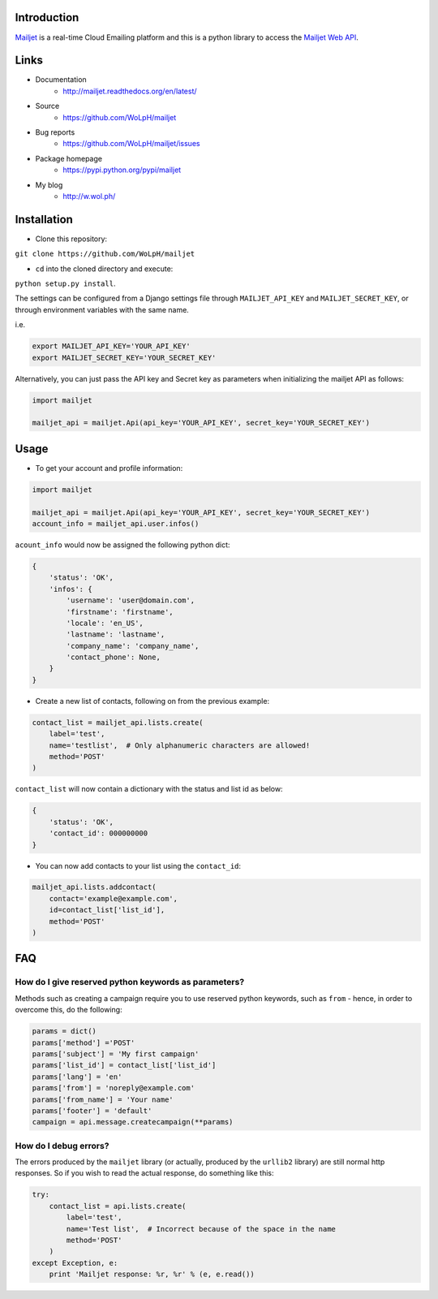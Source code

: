 Introduction
============

`Mailjet <http://www.mailjet.com>`__ is a real-time Cloud Emailing
platform and this is a python library to access the `Mailjet Web
API <https://mailjet.com/docs/api>`__.

Links
=====

* Documentation
    - http://mailjet.readthedocs.org/en/latest/
* Source
    - https://github.com/WoLpH/mailjet
* Bug reports 
    - https://github.com/WoLpH/mailjet/issues
* Package homepage
    - https://pypi.python.org/pypi/mailjet
* My blog
    - http://w.wol.ph/

Installation
============

-  Clone this repository:

``git clone https://github.com/WoLpH/mailjet``

-  ``cd`` into the cloned directory and execute:

``python setup.py install``.

The settings can be configured from a Django settings file through
``MAILJET_API_KEY`` and ``MAILJET_SECRET_KEY``, or through environment
variables with the same name.

i.e.

.. code:: py

    export MAILJET_API_KEY='YOUR_API_KEY'
    export MAILJET_SECRET_KEY='YOUR_SECRET_KEY'

Alternatively, you can just pass the API key and Secret key as
parameters when initializing the mailjet API as follows:

.. code:: py

    import mailjet

    mailjet_api = mailjet.Api(api_key='YOUR_API_KEY', secret_key='YOUR_SECRET_KEY')

Usage
=====

-  To get your account and profile information:

.. code:: py

    import mailjet

    mailjet_api = mailjet.Api(api_key='YOUR_API_KEY', secret_key='YOUR_SECRET_KEY')
    account_info = mailjet_api.user.infos()

``acount_info`` would now be assigned the following python dict:

.. code:: py

    {
        'status': 'OK',
        'infos': {
            'username': 'user@domain.com',
            'firstname': 'firstname',
            'locale': 'en_US',
            'lastname': 'lastname',
            'company_name': 'company_name',
            'contact_phone': None,
        }
    }

-  Create a new list of contacts, following on from the previous
   example:

.. code:: py

    contact_list = mailjet_api.lists.create(
        label='test',
        name='testlist',  # Only alphanumeric characters are allowed!
        method='POST'
    )

``contact_list`` will now contain a dictionary with the status and list
id as below:

.. code:: py

    {
        'status': 'OK',
        'contact_id': 000000000
    }

-  You can now add contacts to your list using the ``contact_id``:

.. code:: py

    mailjet_api.lists.addcontact(
        contact='example@example.com',
        id=contact_list['list_id'],
        method='POST'
    )

FAQ
===

How do I give reserved python keywords as parameters?
-----------------------------------------------------

Methods such as creating a campaign require you to use reserved python
keywords, such as ``from`` - hence, in order to overcome this, do the
following:

.. code:: py

    params = dict()
    params['method'] ='POST'
    params['subject'] = 'My first campaign'
    params['list_id'] = contact_list['list_id']
    params['lang'] = 'en'
    params['from'] = 'noreply@example.com'
    params['from_name'] = 'Your name'
    params['footer'] = 'default'
    campaign = api.message.createcampaign(**params)

How do I debug errors?
----------------------

The errors produced by the ``mailjet`` library (or actually, produced by
the ``urllib2`` library) are still normal http responses. So if you wish
to read the actual response, do something like this:

.. code:: py

    try:
        contact_list = api.lists.create(
            label='test',
            name='Test list',  # Incorrect because of the space in the name
            method='POST'
        )
    except Exception, e:
        print 'Mailjet response: %r, %r' % (e, e.read())

